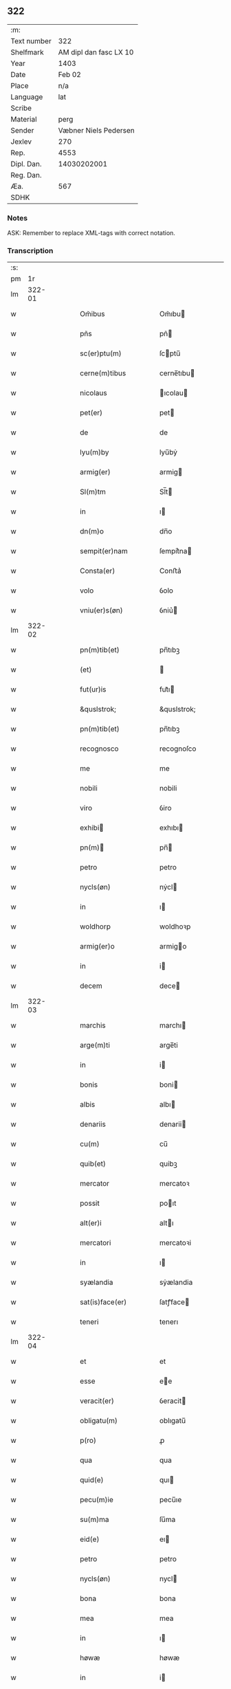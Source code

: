 ** 322
| :m:         |                        |
| Text number |                    322 |
| Shelfmark   | AM dipl dan fasc LX 10 |
| Year        |                   1403 |
| Date        |                 Feb 02 |
| Place       |                    n/a |
| Language    |                    lat |
| Scribe      |                        |
| Material    |                   perg |
| Sender      |  Væbner Niels Pedersen |
| Jexlev      |                    270 |
| Rep.        |                   4553 |
| Dipl. Dan.  |            14030202001 |
| Reg. Dan.   |                        |
| Æa.         |                    567 |
| SDHK        |                        |

*** Notes
ASK: Remember to replace XML-tags with correct notation.

*** Transcription
| :s: |        |   |   |   |   |                                     |                                 |   |   |   |                         |     |   |   |    |        |
| pm  |     1r |   |   |   |   |                                     |                                 |   |   |   |                         |     |   |   |    |        |
| lm  | 322-01 |   |   |   |   |                                     |                                 |   |   |   |                         |     |   |   |    |        |
| w   |        |   |   |   |   | Om̃ibus                              | Om̃ıbu                          |   |   |   |                         | lat |   |   |    | 322-01 |
| w   |        |   |   |   |   | pñs                                 | pñ                             |   |   |   |                         | lat |   |   |    | 322-01 |
| w   |        |   |   |   |   | sc(er)ptu(m)                        | ſcptu̅                          |   |   |   |                         | lat |   |   |    | 322-01 |
| w   |        |   |   |   |   | cerne(m)tibus                       | cerne̅tıbu                      |   |   |   |                         | lat |   |   |    | 322-01 |
| w   |        |   |   |   |   | nicolaus                            | ıcolau                        |   |   |   |                         | lat |   |   |    | 322-01 |
| w   |        |   |   |   |   | pet(er)                             | pet                            |   |   |   |                         | lat |   |   |    | 322-01 |
| w   |        |   |   |   |   | de                                  | de                              |   |   |   |                         | lat |   |   |    | 322-01 |
| w   |        |   |   |   |   | lyu(m)by                            | lyu̅bẏ                           |   |   |   |                         | lat |   |   |    | 322-01 |
| w   |        |   |   |   |   | armig(er)                           | armig                          |   |   |   |                         | lat |   |   |    | 322-01 |
| w   |        |   |   |   |   | Sl(m)tm                             | Sl̅t                            |   |   |   |                         | lat |   |   |    | 322-01 |
| w   |        |   |   |   |   | in                                  | ı                              |   |   |   |                         | lat |   |   |    | 322-01 |
| w   |        |   |   |   |   | dn(m)o                              | dn̅o                             |   |   |   |                         | lat |   |   |    | 322-01 |
| w   |        |   |   |   |   | sempit(er)nam                       | ſempit͛na                       |   |   |   |                         | lat |   |   |    | 322-01 |
| w   |        |   |   |   |   | Consta(er)                          | Conﬅa͛                           |   |   |   |                         | lat |   |   |    | 322-01 |
| w   |        |   |   |   |   | volo                                | ỽolo                            |   |   |   |                         | lat |   |   |    | 322-01 |
| w   |        |   |   |   |   | vniu(er)s(øn)                       | ỽniu͛                           |   |   |   |                         | lat |   |   |    | 322-01 |
| lm  | 322-02 |   |   |   |   |                                     |                                 |   |   |   |                         |     |   |   |    |        |
| w   |        |   |   |   |   | pn(m)tib(et)                        | pn̅tıbꝫ                          |   |   |   |                         | lat |   |   |    | 322-02 |
| w   |        |   |   |   |   | (et)                                |                                |   |   |   |                         | lat |   |   |    | 322-02 |
| w   |        |   |   |   |   | fut(ur)is                           | fut᷑ı                           |   |   |   |                         | lat |   |   |    | 322-02 |
| w   |        |   |   |   |   | &quslstrok;                         | &quslstrok;                     |   |   |   |                         | lat |   |   |    | 322-02 |
| w   |        |   |   |   |   | pn(m)tib(et)                        | pn̅tıbꝫ                          |   |   |   |                         | lat |   |   |    | 322-02 |
| w   |        |   |   |   |   | recognosco                          | recognoſco                      |   |   |   |                         | lat |   |   |    | 322-02 |
| w   |        |   |   |   |   | me                                  | me                              |   |   |   |                         | lat |   |   |    | 322-02 |
| w   |        |   |   |   |   | nobili                              | nobili                          |   |   |   |                         | lat |   |   |    | 322-02 |
| w   |        |   |   |   |   | viro                                | ỽiro                            |   |   |   |                         | lat |   |   |    | 322-02 |
| w   |        |   |   |   |   | exhibi                             | exhıbı                         |   |   |   |                         | lat |   |   | =  | 322-02 |
| w   |        |   |   |   |   | pn(m)                              | pn̅                             |   |   |   |                         | lat |   |   | == | 322-02 |
| w   |        |   |   |   |   | petro                               | petro                           |   |   |   |                         | lat |   |   |    | 322-02 |
| w   |        |   |   |   |   | nycls(øn)                           | nẏcl                           |   |   |   |                         | lat |   |   |    | 322-02 |
| w   |        |   |   |   |   | in                                  | ı                              |   |   |   |                         | lat |   |   |    | 322-02 |
| w   |        |   |   |   |   | woldhorp                            | woldhoꝛp                        |   |   |   |                         | lat |   |   |    | 322-02 |
| w   |        |   |   |   |   | armig(er)o                          | armigo                         |   |   |   |                         | lat |   |   |    | 322-02 |
| w   |        |   |   |   |   | in                                  | i                              |   |   |   |                         | lat |   |   |    | 322-02 |
| w   |        |   |   |   |   | decem                               | dece                           |   |   |   |                         | lat |   |   |    | 322-02 |
| lm  | 322-03 |   |   |   |   |                                     |                                 |   |   |   |                         |     |   |   |    |        |
| w   |        |   |   |   |   | marchis                             | marchı                         |   |   |   |                         | lat |   |   |    | 322-03 |
| w   |        |   |   |   |   | arge(m)ti                           | arge̅ti                          |   |   |   |                         | lat |   |   |    | 322-03 |
| w   |        |   |   |   |   | in                                  | i                              |   |   |   |                         | lat |   |   |    | 322-03 |
| w   |        |   |   |   |   | bonis                               | boni                           |   |   |   |                         | lat |   |   |    | 322-03 |
| w   |        |   |   |   |   | albis                               | albı                           |   |   |   |                         | lat |   |   |    | 322-03 |
| w   |        |   |   |   |   | denariis                            | denarii                        |   |   |   |                         | lat |   |   |    | 322-03 |
| w   |        |   |   |   |   | cu(m)                               | cu̅                              |   |   |   |                         | lat |   |   |    | 322-03 |
| w   |        |   |   |   |   | quib(et)                            | quibꝫ                           |   |   |   |                         | lat |   |   |    | 322-03 |
| w   |        |   |   |   |   | mercator                            | mercatoꝛ                        |   |   |   |                         | lat |   |   |    | 322-03 |
| w   |        |   |   |   |   | possit                              | poıt                           |   |   |   |                         | lat |   |   |    | 322-03 |
| w   |        |   |   |   |   | alt(er)i                            | altı                           |   |   |   |                         | lat |   |   |    | 322-03 |
| w   |        |   |   |   |   | mercatori                           | mercatoꝛi                       |   |   |   |                         | lat |   |   |    | 322-03 |
| w   |        |   |   |   |   | in                                  | ı                              |   |   |   |                         | lat |   |   |    | 322-03 |
| w   |        |   |   |   |   | syælandia                           | sẏælandia                       |   |   |   |                         | lat |   |   |    | 322-03 |
| w   |        |   |   |   |   | sat(is)face(er)                     | ſatꝭface                       |   |   |   |                         | lat |   |   |    | 322-03 |
| w   |        |   |   |   |   | teneri                              | tenerı                          |   |   |   |                         | lat |   |   |    | 322-03 |
| lm  | 322-04 |   |   |   |   |                                     |                                 |   |   |   |                         |     |   |   |    |        |
| w   |        |   |   |   |   | et                                  | et                              |   |   |   |                         | lat |   |   |    | 322-04 |
| w   |        |   |   |   |   | esse                                | ee                             |   |   |   |                         | lat |   |   |    | 322-04 |
| w   |        |   |   |   |   | veracit(er)                         | ỽeracit                        |   |   |   |                         | lat |   |   |    | 322-04 |
| w   |        |   |   |   |   | obligatu(m)                         | oblıgatu̅                        |   |   |   |                         | lat |   |   |    | 322-04 |
| w   |        |   |   |   |   | p(ro)                               | ꝓ                               |   |   |   |                         | lat |   |   |    | 322-04 |
| w   |        |   |   |   |   | qua                                 | qua                             |   |   |   |                         | lat |   |   |    | 322-04 |
| w   |        |   |   |   |   | quid(e)                             | quı                            |   |   |   |                         | lat |   |   |    | 322-04 |
| w   |        |   |   |   |   | pecu(m)ie                           | pecu̅ıe                          |   |   |   |                         | lat |   |   |    | 322-04 |
| w   |        |   |   |   |   | su(m)ma                             | ſu̅ma                            |   |   |   |                         | lat |   |   |    | 322-04 |
| w   |        |   |   |   |   | eid(e)                              | eı                             |   |   |   |                         | lat |   |   |    | 322-04 |
| w   |        |   |   |   |   | petro                               | petro                           |   |   |   |                         | lat |   |   |    | 322-04 |
| w   |        |   |   |   |   | nycls(øn)                           | nycl                           |   |   |   |                         | lat |   |   |    | 322-04 |
| w   |        |   |   |   |   | bona                                | bona                            |   |   |   |                         | lat |   |   |    | 322-04 |
| w   |        |   |   |   |   | mea                                 | mea                             |   |   |   |                         | lat |   |   |    | 322-04 |
| w   |        |   |   |   |   | in                                  | ı                              |   |   |   |                         | lat |   |   |    | 322-04 |
| w   |        |   |   |   |   | høwæ                                | høwæ                            |   |   |   |                         | lat |   |   |    | 322-04 |
| w   |        |   |   |   |   | in                                  | i                              |   |   |   |                         | lat |   |   |    | 322-04 |
| w   |        |   |   |   |   | flackæbyergshær(um)                 | flackæbẏerghæꝝ                 |   |   |   |                         | lat |   |   |    | 322-04 |
| lm  | 322-05 |   |   |   |   |                                     |                                 |   |   |   |                         |     |   |   |    |        |
| w   |        |   |   |   |   | &slongt;ita                         | &slongt;ıta                     |   |   |   |                         | lat |   |   |    | 322-05 |
| w   |        |   |   |   |   | .v(et).                             | .vꝫ.                            |   |   |   |                         | lat |   |   |    | 322-05 |
| w   |        |   |   |   |   | vna(m)                              | vna̅                             |   |   |   |                         | lat |   |   |    | 322-05 |
| w   |        |   |   |   |   | curiam                              | curıa                          |   |   |   |                         | lat |   |   |    | 322-05 |
| w   |        |   |   |   |   | cu(m)                               | cu̅                              |   |   |   |                         | lat |   |   |    | 322-05 |
| w   |        |   |   |   |   | septem                              | ſepte                          |   |   |   |                         | lat |   |   |    | 322-05 |
| w   |        |   |   |   |   | solid(e)                            | ſolı                           |   |   |   |                         | lat |   |   |    | 322-05 |
| w   |        |   |   |   |   | t(er)rar(um)                        | traꝝ                           |   |   |   |                         | lat |   |   |    | 322-05 |
| w   |        |   |   |   |   | in                                  | ı                              |   |   |   |                         | lat |   |   |    | 322-05 |
| w   |        |   |   |   |   | censu                               | cenſu                           |   |   |   |                         | lat |   |   |    | 322-05 |
| w   |        |   |   |   |   | in                                  | ın                              |   |   |   |                         | lat |   |   |    | 322-05 |
| w   |        |   |   |   |   | qua                                 | qua                             |   |   |   |                         | lat |   |   |    | 322-05 |
| w   |        |   |   |   |   | quid(e)                             | qui                            |   |   |   |                         | lat |   |   |    | 322-05 |
| w   |        |   |   |   |   | p(ro)nu(m)c                         | ꝓnu̅c                            |   |   |   |                         | lat |   |   |    | 322-05 |
| w   |        |   |   |   |   | nicola(us)                          | nicola᷒                          |   |   |   |                         | lat |   |   |    | 322-05 |
| w   |        |   |   |   |   | langæsytæ                           | langæſytæ                       |   |   |   |                         | lat |   |   |    | 322-05 |
| w   |        |   |   |   |   | resid(et)                           | reſıd⁊                          |   |   |   |                         | lat |   |   |    | 322-05 |
| w   |        |   |   |   |   | cu(m)                               | cu̅                              |   |   |   |                         | lat |   |   |    | 322-05 |
| w   |        |   |   |   |   | om(m)ib(et)                         | om̅ıbꝫ                           |   |   |   |                         | lat |   |   |    | 322-05 |
| w   |        |   |   |   |   | suis                                | ſui                            |   |   |   |                         | lat |   |   |    | 322-05 |
| lm  | 322-06 |   |   |   |   |                                     |                                 |   |   |   |                         |     |   |   |    |        |
| w   |        |   |   |   |   | p(er)tine(m)ciis                    | p̲tine̅cii                       |   |   |   |                         | lat |   |   |    | 322-06 |
| p   |        |   |   |   |   | .                                   | .                               |   |   |   |                         | lat |   |   |    | 322-06 |
| w   |        |   |   |   |   | v(et)                               | vꝫ                              |   |   |   |                         | lat |   |   |    | 322-06 |
| p   |        |   |   |   |   | .                                   | .                               |   |   |   |                         | lat |   |   |    | 322-06 |
| w   |        |   |   |   |   | ag(er)s                             | ag                            |   |   |   |                         | lat |   |   |    | 322-06 |
| w   |        |   |   |   |   | prat(is)                            | pratꝭ                           |   |   |   |                         | lat |   |   |    | 322-06 |
| w   |        |   |   |   |   | pascuis                             | paſcui                         |   |   |   |                         | lat |   |   |    | 322-06 |
| w   |        |   |   |   |   | humid(e)                            | humı                           |   |   |   |                         | lat |   |   |    | 322-06 |
| w   |        |   |   |   |   | (et)                                |                                |   |   |   |                         | lat |   |   |    | 322-06 |
| w   |        |   |   |   |   | sicc(is)                            | ſıccꝭ                           |   |   |   |                         | lat |   |   |    | 322-06 |
| w   |        |   |   |   |   | nll(m)is                            | nll̅ı                           |   |   |   |                         | lat |   |   |    | 322-06 |
| w   |        |   |   |   |   | except(is)                          | exceptꝭ                         |   |   |   |                         | lat |   |   |    | 322-06 |
| w   |        |   |   |   |   | jnpignero                           | ȷnpıgnero                       |   |   |   |                         | lat |   |   |    | 322-06 |
| w   |        |   |   |   |   | p(er)                               | p̲                               |   |   |   |                         | lat |   |   |    | 322-06 |
| w   |        |   |   |   |   | pn(m)tes                            | pn̅te                           |   |   |   |                         | lat |   |   |    | 322-06 |
| w   |        |   |   |   |   | tali                                | talı                            |   |   |   |                         | lat |   |   |    | 322-06 |
| w   |        |   |   |   |   | co(m)dic(m)oe                       | co̅dıc̅oe                         |   |   |   |                         | lat |   |   |    | 322-06 |
| w   |        |   |   |   |   | it(er)                              | ıt                             |   |   |   |                         | lat |   |   |    | 322-06 |
| w   |        |   |   |   |   | nos                                 | no                             |   |   |   |                         | lat |   |   |    | 322-06 |
| w   |        |   |   |   |   | p(m)hi(m)ta                         | p̅hı̅ta                           |   |   |   |                         | lat |   |   |    | 322-06 |
| lm  | 322-07 |   |   |   |   |                                     |                                 |   |   |   |                         |     |   |   |    |        |
| w   |        |   |   |   |   | &quslstrok;                         | &quslstrok;                     |   |   |   |                         | lat |   |   |    | 322-07 |
| w   |        |   |   |   |   | dc(m)us                             | dc̅u                            |   |   |   |                         | lat |   |   |    | 322-07 |
| w   |        |   |   |   |   | petrus                              | petru                          |   |   |   |                         | lat |   |   |    | 322-07 |
| w   |        |   |   |   |   | nycls(øn)                           | nẏcl                           |   |   |   |                         | lat |   |   |    | 322-07 |
| w   |        |   |   |   |   | fruct(us)                           | fru᷒                            |   |   |   |                         | lat |   |   |    | 322-07 |
| w   |        |   |   |   |   | (et)                                |                                |   |   |   |                         | lat |   |   |    | 322-07 |
| w   |        |   |   |   |   | reddit(us)                          | reddıt᷒                          |   |   |   |                         | lat |   |   |    | 322-07 |
| w   |        |   |   |   |   | eor(um)d(e)                         | eoꝝ                            |   |   |   |                         | lat |   |   |    | 322-07 |
| w   |        |   |   |   |   | bonor(um)                           | bonoꝝ                           |   |   |   |                         | lat |   |   |    | 322-07 |
| w   |        |   |   |   |   | p(er)cipiat                         | p̲cıpiat                         |   |   |   |                         | lat |   |   |    | 322-07 |
| w   |        |   |   |   |   | o(m)i                               | o̅ı                              |   |   |   |                         | lat |   |   |    | 322-07 |
| w   |        |   |   |   |   | anno                                | anno                            |   |   |   |                         | lat |   |   |    | 322-07 |
| w   |        |   |   |   |   | (et)                                |                                |   |   |   |                         | lat |   |   |    | 322-07 |
| w   |        |   |   |   |   | in                                  | ın                              |   |   |   |                         | lat |   |   |    | 322-07 |
| w   |        |   |   |   |   | sorte(m)                            | ſoꝛte̅                           |   |   |   |                         | lat |   |   |    | 322-07 |
| w   |        |   |   |   |   | debiti                              | debıti                          |   |   |   |                         | lat |   |   |    | 322-07 |
| w   |        |   |   |   |   | p(i)ncipal(m)                       | pncipal̅                        |   |   |   |                         | lat |   |   |    | 322-07 |
| w   |        |   |   |   |   | minime                              | minime                          |   |   |   |                         | lat |   |   |    | 322-07 |
| w   |        |   |   |   |   | sic                                 | ſıc                             |   |   |   |                         | lat |   |   |    | 322-07 |
| w   |        |   |   |   |   | (con)pu /                           | ꝯpu /                           |   |   |   |                         | lat |   |   |    | 322-07 |
| p   |        |   |   |   |   | /                                   | /                               |   |   |   |                         | lat |   |   |    | 322-07 |
| lm  | 322-08 |   |   |   |   |                                     |                                 |   |   |   |                         |     |   |   |    |        |
| w   |        |   |   |   |   | tand(e)                             | tan                            |   |   |   |                         | lat |   |   |    | 322-08 |
| w   |        |   |   |   |   | hoc                                 | hoc                             |   |   |   |                         | lat |   |   |    | 322-08 |
| w   |        |   |   |   |   | adiecto                             | adıeo                          |   |   |   |                         | lat |   |   |    | 322-08 |
| w   |        |   |   |   |   | &quslstrok;                         | &quslstrok;                     |   |   |   |                         | lat |   |   |    | 322-08 |
| w   |        |   |   |   |   | qn(m)                               | qn̅                              |   |   |   |                         | lat |   |   |    | 322-08 |
| w   |        |   |   |   |   | dc(m)a                              | dc̅a                             |   |   |   |                         | lat |   |   |    | 322-08 |
| w   |        |   |   |   |   | bona                                | bona                            |   |   |   |                         | lat |   |   |    | 322-08 |
| w   |        |   |   |   |   | redima&bar,t(ur)                    | redima&bar,t᷑                    |   |   |   |                         | lat |   |   |    | 322-08 |
| w   |        |   |   |   |   | extu(m)c                            | extu̅c                           |   |   |   |                         | lat |   |   |    | 322-08 |
| w   |        |   |   |   |   | p(er)                               | p̲                               |   |   |   |                         | lat |   |   |    | 322-08 |
| w   |        |   |   |   |   | nullu(m)                            | nullu̅                           |   |   |   |                         | lat |   |   |    | 322-08 |
| w   |        |   |   |   |   | aliu(m)                             | alıu̅                            |   |   |   |                         | lat |   |   |    | 322-08 |
| w   |        |   |   |   |   | n(i)                                | n                              |   |   |   |                         | lat |   |   |    | 322-08 |
| w   |        |   |   |   |   | p(er)                               | p̲                               |   |   |   |                         | lat |   |   |    | 322-08 |
| w   |        |   |   |   |   | memet                               | memet                           |   |   |   |                         | lat |   |   | =  | 322-08 |
| w   |        |   |   |   |   | ip(m)m                              | ıp̅                             |   |   |   |                         | lat |   |   | == | 322-08 |
| w   |        |   |   |   |   | aut                                 | aut                             |   |   |   |                         | lat |   |   |    | 322-08 |
| w   |        |   |   |   |   | p(er)                               | p̲                               |   |   |   |                         | lat |   |   |    | 322-08 |
| w   |        |   |   |   |   | meos                                | meo                            |   |   |   |                         | lat |   |   |    | 322-08 |
| w   |        |   |   |   |   | veros                               | vero                           |   |   |   |                         | lat |   |   |    | 322-08 |
| w   |        |   |   |   |   | heredes                             | herede                         |   |   |   |                         | lat |   |   |    | 322-08 |
| lm  | 322-09 |   |   |   |   |                                     |                                 |   |   |   |                         |     |   |   |    |        |
| w   |        |   |   |   |   | a                                   | a                               |   |   |   |                         | lat |   |   |    | 322-09 |
| w   |        |   |   |   |   | p(m)fato                            | p̅fato                           |   |   |   |                         | lat |   |   |    | 322-09 |
| w   |        |   |   |   |   | petro                               | petro                           |   |   |   |                         | lat |   |   |    | 322-09 |
| w   |        |   |   |   |   | <del¤rend "erasure">nycls(øn)</del> | <del¤rend "erasure">nẏcl</del> |   |   |   |                         | lat |   |   |    | 322-09 |
| w   |        |   |   |   |   | vl(m)                               | vl̅                              |   |   |   |                         | lat |   |   |    | 322-09 |
| w   |        |   |   |   |   | suis                                | ſui                            |   |   |   |                         | lat |   |   |    | 322-09 |
| w   |        |   |   |   |   | heredib(et)                         | heredibꝫ                        |   |   |   |                         | lat |   |   |    | 322-09 |
| w   |        |   |   |   |   | redem&iaccute;                      | redem&iaccute;                  |   |   |   |                         | lat |   |   |    | 322-09 |
| w   |        |   |   |   |   | debea(m)t                           | debea̅t                          |   |   |   |                         | lat |   |   |    | 322-09 |
| w   |        |   |   |   |   | p(ro)                               | ꝓ                               |   |   |   |                         | lat |   |   |    | 322-09 |
| w   |        |   |   |   |   | dc(m)is                             | dc̅ı                            |   |   |   |                         | lat |   |   |    | 322-09 |
| w   |        |   |   |   |   | denariis                            | denarii                        |   |   |   |                         | lat |   |   |    | 322-09 |
| w   |        |   |   |   |   | nec                                 | nec                             |   |   |   |                         | lat |   |   |    | 322-09 |
| w   |        |   |   |   |   | dabo                                | dabo                            |   |   |   |                         | lat |   |   |    | 322-09 |
| w   |        |   |   |   |   | alicui                              | alicui                          |   |   |   |                         | lat |   |   |    | 322-09 |
| w   |        |   |   |   |   | alt(er)i                            | altı                           |   |   |   |                         | lat |   |   |    | 322-09 |
| w   |        |   |   |   |   | potestate(m)                        | poteﬅate̅                        |   |   |   |                         | lat |   |   |    | 322-09 |
| w   |        |   |   |   |   | ead(e)                              | ea                             |   |   |   |                         | lat |   |   |    | 322-09 |
| lm  | 322-10 |   |   |   |   |                                     |                                 |   |   |   |                         |     |   |   |    |        |
| w   |        |   |   |   |   | bona                                | bona                            |   |   |   |                         | lat |   |   |    | 322-10 |
| w   |        |   |   |   |   | redime(m)di                         | redime̅di                        |   |   |   |                         | lat |   |   |    | 322-10 |
| w   |        |   |   |   |   | a                                   | a                               |   |   |   |                         | lat |   |   |    | 322-10 |
| w   |        |   |   |   |   | petro                               | petro                           |   |   |   |                         | lat |   |   |    | 322-10 |
| w   |        |   |   |   |   | an(m)dc(m)o                         | an̅dc̅o                           |   |   |   |                         | lat |   |   |    | 322-10 |
| p   |        |   |   |   |   | /                                   | /                               |   |   |   |                         | lat |   |   |    | 322-10 |
| w   |        |   |   |   |   | nn(m)o                              | nno                            |   |   |   |                         | lat |   |   |    | 322-10 |
| w   |        |   |   |   |   | (et)                                |                                |   |   |   |                         | lat |   |   |    | 322-10 |
| w   |        |   |   |   |   | in                                  | in                              |   |   |   |                         | lat |   |   |    | 322-10 |
| w   |        |   |   |   |   | die                                 | dıe                             |   |   |   |                         | lat |   |   |    | 322-10 |
| w   |        |   |   |   |   | sc(m)i                              | ſc̅ı                             |   |   |   |                         | lat |   |   |    | 322-10 |
| w   |        |   |   |   |   | martini                             | martini                         |   |   |   |                         | lat |   |   |    | 322-10 |
| w   |        |   |   |   |   | ep(m)i                              | ep̅ı                             |   |   |   |                         | lat |   |   |    | 322-10 |
| w   |        |   |   |   |   | (et)                                |                                |   |   |   |                         | lat |   |   |    | 322-10 |
| w   |        |   |   |   |   | (con)fessor(um)                     | ꝯfeoꝝ                          |   |   |   |                         | lat |   |   |    | 322-10 |
| w   |        |   |   |   |   | qn(m)                               | qn̅                              |   |   |   |                         | lat |   |   |    | 322-10 |
| w   |        |   |   |   |   | redima(m)t(ur)                      | redima̅t᷑                         |   |   |   |                         | lat |   |   |    | 322-10 |
| w   |        |   |   |   |   | extu(m)c                            | extu̅c                           |   |   |   |                         | lat |   |   |    | 322-10 |
| w   |        |   |   |   |   | in                                  | ın                              |   |   |   |                         | lat |   |   |    | 322-10 |
| w   |        |   |   |   |   | p(ro)xi(o)                          | ꝓxıͦ                             |   |   |   |                         | lat |   |   |    | 322-10 |
| w   |        |   |   |   |   | placito                             | placito                         |   |   |   |                         | lat |   |   |    | 322-10 |
| w   |        |   |   |   |   | &flour;ui(m)ci /                    | &flour;uı̅ci /                   |   |   |   |                         | lat |   |   |    | 322-10 |
| p   |        |   |   |   |   | /                                   | /                               |   |   |   |                         | lat |   |   |    | 322-10 |
| lm  | 322-11 |   |   |   |   |                                     |                                 |   |   |   |                         |     |   |   |    |        |
| w   |        |   |   |   |   | ali                                 | ali                             |   |   |   |                         | lat |   |   |    | 322-11 |
| w   |        |   |   |   |   | an(m)                               | an̅                              |   |   |   |                         | lat |   |   |    | 322-11 |
| w   |        |   |   |   |   | festu(m)                            | feﬅu̅                            |   |   |   |                         | lat |   |   |    | 322-11 |
| w   |        |   |   |   |   | sc(m)i                              | ſc̅ı                             |   |   |   |                         | lat |   |   |    | 322-11 |
| w   |        |   |   |   |   | michael(m)                          | michael̅                         |   |   |   |                         | lat |   |   |    | 322-11 |
| w   |        |   |   |   |   | archangl(m)i                        | archangl̅ı                       |   |   |   |                         | lat |   |   |    | 322-11 |
| w   |        |   |   |   |   | est                                 | eﬅ                              |   |   |   |                         | lat |   |   |    | 322-11 |
| w   |        |   |   |   |   | an(m)                               | an̅                              |   |   |   |                         | lat |   |   |    | 322-11 |
| w   |        |   |   |   |   | die(m)                              | dıe̅                             |   |   |   |                         | lat |   |   |    | 322-11 |
| w   |        |   |   |   |   | resoluc(m)ois                       | reſoluc̅oı                      |   |   |   |                         | lat |   |   |    | 322-11 |
| w   |        |   |   |   |   | p(m)narratu(m)                      | p̅narratu̅                        |   |   |   |                         | lat |   |   |    | 322-11 |
| w   |        |   |   |   |   | dc(m)o                              | dc̅o                             |   |   |   |                         | lat |   |   |    | 322-11 |
| w   |        |   |   |   |   | petro                               | petro                           |   |   |   |                         | lat |   |   |    | 322-11 |
| w   |        |   |   |   |   | nycls(øn)                           | nẏcl                           |   |   |   |                         | lat |   |   |    | 322-11 |
| w   |        |   |   |   |   | p(er)                               | p̲                               |   |   |   |                         | lat |   |   |    | 322-11 |
| w   |        |   |   |   |   | me                                  | me                              |   |   |   |                         | lat |   |   |    | 322-11 |
| w   |        |   |   |   |   | aut                                 | aut                             |   |   |   |                         | lat |   |   |    | 322-11 |
| w   |        |   |   |   |   | meos                                | meo                            |   |   |   |                         | lat |   |   |    | 322-11 |
| w   |        |   |   |   |   | heredes                             | heredes                         |   |   |   |                         | lat |   |   |    | 322-11 |
| w   |        |   |   |   |   | erit                                | erit                            |   |   |   |                         | lat |   |   |    | 322-11 |
| lm  | 322-12 |   |   |   |   |                                     |                                 |   |   |   |                         |     |   |   |    |        |
| w   |        |   |   |   |   | Intima(m)du(m)                      | Intima̅du̅                        |   |   |   |                         | lat |   |   |    | 322-12 |
| w   |        |   |   |   |   | Insup(er)                           | Inſup̲                           |   |   |   |                         | lat |   |   |    | 322-12 |
| w   |        |   |   |   |   | id(e)(us)                           | ı᷒                              |   |   |   |                         | lat |   |   |    | 322-12 |
| w   |        |   |   |   |   | petr(us)                            | petr᷒                            |   |   |   |                         | lat |   |   |    | 322-12 |
| w   |        |   |   |   |   | nycls(øn)                           | nẏcl                           |   |   |   |                         | lat |   |   |    | 322-12 |
| w   |        |   |   |   |   | in                                  | ı                              |   |   |   |                         | lat |   |   |    | 322-12 |
| w   |        |   |   |   |   | dc(m)is                             | dc̅ı                            |   |   |   |                         | lat |   |   |    | 322-12 |
| w   |        |   |   |   |   | bonis                               | bonı                           |   |   |   |                         | lat |   |   |    | 322-12 |
| w   |        |   |   |   |   | familia(m)                          | familıa̅                         |   |   |   |                         | lat |   |   |    | 322-12 |
| w   |        |   |   |   |   | Institue(m)di                       | Inﬅitue̅di                       |   |   |   |                         | lat |   |   |    | 322-12 |
| w   |        |   |   |   |   | (et)                                |                                |   |   |   |                         | lat |   |   |    | 322-12 |
| w   |        |   |   |   |   | exstitue(m)di                       | exﬅitue̅di                       |   |   |   |                         | lat |   |   |    | 322-12 |
| w   |        |   |   |   |   | plena(m)                            | plena̅                           |   |   |   |                         | lat |   |   |    | 322-12 |
| w   |        |   |   |   |   | he(m)at                             | he̅at                            |   |   |   |                         | lat |   |   |    | 322-12 |
| w   |        |   |   |   |   | potestate(m)                        | poteﬅate̅                        |   |   |   |                         | lat |   |   |    | 322-12 |
| w   |        |   |   |   |   | p(m)t(er)ea                         | p̅tea                           |   |   |   |                         | lat |   |   |    | 322-12 |
| lm  | 322-13 |   |   |   |   |                                     |                                 |   |   |   |                         |     |   |   |    |        |
| w   |        |   |   |   |   | obligo                              | oblıgo                          |   |   |   |                         | lat |   |   |    | 322-13 |
| w   |        |   |   |   |   | me                                  | me                              |   |   |   |                         | lat |   |   |    | 322-13 |
| w   |        |   |   |   |   | meosq(et)                           | meoqꝫ                          |   |   |   |                         | lat |   |   |    | 322-13 |
| w   |        |   |   |   |   | heredes                             | herede                         |   |   |   |                         | lat |   |   |    | 322-13 |
| w   |        |   |   |   |   | dc(m)o                              | dc̅o                             |   |   |   |                         | lat |   |   |    | 322-13 |
| w   |        |   |   |   |   | petro                               | petro                           |   |   |   |                         | lat |   |   |    | 322-13 |
| w   |        |   |   |   |   | nycls(øn)                           | nycl                           |   |   |   |                         | lat |   |   |    | 322-13 |
| w   |        |   |   |   |   | (et)                                |                                |   |   |   |                         | lat |   |   |    | 322-13 |
| w   |        |   |   |   |   | suis                                | ſuı                            |   |   |   |                         | lat |   |   |    | 322-13 |
| w   |        |   |   |   |   | heredib(et)                         | heredıbꝫ                        |   |   |   |                         | lat |   |   |    | 322-13 |
| w   |        |   |   |   |   | an(m)dc(m)a                         | an̅dc̅a                           |   |   |   |                         | lat |   |   |    | 322-13 |
| w   |        |   |   |   |   | bona                                | bona                            |   |   |   |                         | lat |   |   |    | 322-13 |
| w   |        |   |   |   |   | approp(er)a(er)                     | aropa͛                         |   |   |   |                         | lat |   |   |    | 322-13 |
| w   |        |   |   |   |   | scdm(m)                             | ſcd̅                            |   |   |   |                         | lat |   |   |    | 322-13 |
| w   |        |   |   |   |   | leges                               | lege                           |   |   |   |                         | lat |   |   |    | 322-13 |
| w   |        |   |   |   |   | t(er)re                             | tre                            |   |   |   |                         | lat |   |   |    | 322-13 |
| w   |        |   |   |   |   | (et)                                |                                |   |   |   |                         | lat |   |   |    | 322-13 |
| w   |        |   |   |   |   | disbriga(er)                        | dıſbriga͛                        |   |   |   |                         | lat |   |   |    | 322-13 |
| lm  | 322-14 |   |   |   |   |                                     |                                 |   |   |   |                         |     |   |   |    |        |
| w   |        |   |   |   |   | ab                                  | ab                              |   |   |   |                         | lat |   |   |    | 322-14 |
| w   |        |   |   |   |   | inpetic(m)oe                        | inpetic̅oe                       |   |   |   |                         | lat |   |   |    | 322-14 |
| w   |        |   |   |   |   | q(o)r(um)cu(m)q(et)                 | qͦꝝcu̅qꝫ                          |   |   |   |                         | lat |   |   |    | 322-14 |
| w   |        |   |   |   |   | In                                  | In                              |   |   |   |                         | lat |   |   |    | 322-14 |
| w   |        |   |   |   |   | cui(us)                             | cuı᷒                             |   |   |   |                         | lat |   |   |    | 322-14 |
| w   |        |   |   |   |   | Rei                                 | Rei                             |   |   |   |                         | lat |   |   |    | 322-14 |
| w   |        |   |   |   |   | testimo(m)iu(m)                     | teﬅimo̅ıu̅                        |   |   |   |                         | lat |   |   |    | 322-14 |
| w   |        |   |   |   |   | sigillu(m)                          | ſıgıllu̅                         |   |   |   |                         | lat |   |   |    | 322-14 |
| w   |        |   |   |   |   | meu(m)                              | meu̅                             |   |   |   |                         | lat |   |   |    | 322-14 |
| w   |        |   |   |   |   | vna                                 | ỽna                             |   |   |   |                         | lat |   |   |    | 322-14 |
| w   |        |   |   |   |   | cu(m)                               | cu̅                              |   |   |   |                         | lat |   |   |    | 322-14 |
| w   |        |   |   |   |   | sigillis                            | ſıgıllı                        |   |   |   |                         | lat |   |   |    | 322-14 |
| w   |        |   |   |   |   | nobiliu(m)                          | nobılıu̅                         |   |   |   |                         | lat |   |   |    | 322-14 |
| w   |        |   |   |   |   | viror(um)                           | viroꝝ                           |   |   |   |                         | lat |   |   |    | 322-14 |
| w   |        |   |   |   |   | .v(et).                             | .vꝫ.                            |   |   |   |                         | lat |   |   |    | 322-14 |
| w   |        |   |   |   |   | do(i)i                              | doı                            |   |   |   |                         | lat |   |   |    | 322-14 |
| w   |        |   |   |   |   | olaui                               | olaui                           |   |   |   |                         | lat |   |   |    | 322-14 |
| w   |        |   |   |   |   | bo(m)donis                          | bo̅doni                         |   |   |   |                         | lat |   |   |    | 322-14 |
| w   |        |   |   |   |   | pbr(m)i                             | pbr̅ı                            |   |   |   |                         | lat |   |   |    | 322-14 |
| lm  | 322-15 |   |   |   |   |                                     |                                 |   |   |   |                         |     |   |   |    |        |
| w   |        |   |   |   |   | andree                              | andree                          |   |   |   |                         | lat |   |   |    | 322-15 |
| w   |        |   |   |   |   | gry&ydto;s                          | grẏ&ydto;                      |   |   |   |                         | lat |   |   |    | 322-15 |
| w   |        |   |   |   |   | (et)                                |                                |   |   |   |                         | lat |   |   |    | 322-15 |
| w   |        |   |   |   |   | nicolai                             | nicolai                         |   |   |   |                         | lat |   |   |    | 322-15 |
| w   |        |   |   |   |   | skyttæ                              | skyttæ                          |   |   |   |                         | lat |   |   |    | 322-15 |
| w   |        |   |   |   |   | armig(er)or(um)                     | armigoꝝ                        |   |   |   |                         | lat |   |   |    | 322-15 |
| w   |        |   |   |   |   | pn(m)tib(et)                        | pn̅tibꝫ                          |   |   |   |                         | lat |   |   |    | 322-15 |
| w   |        |   |   |   |   | est                                 | eﬅ                              |   |   |   |                         | lat |   |   |    | 322-15 |
| w   |        |   |   |   |   | appn(m)su(m)                        | an̅ſu̅                           |   |   |   |                         | lat |   |   |    | 322-15 |
| w   |        |   |   |   |   | Datu(m)                             | Datu̅                            |   |   |   |                         | lat |   |   |    | 322-15 |
| w   |        |   |   |   |   | sb(m)                               | ſb̅                              |   |   |   |                         | lat |   |   |    | 322-15 |
| w   |        |   |   |   |   | a(m)no                              | a̅no                             |   |   |   |                         | lat |   |   |    | 322-15 |
| w   |        |   |   |   |   | do(i)i                              | doı                            |   |   |   |                         | lat |   |   |    | 322-15 |
| w   |        |   |   |   |   | M(o)                                | ͦ                               |   |   |   |                         | lat |   |   |    | 322-15 |
| w   |        |   |   |   |   | quadri(m)ge(m)tesi(o)               | quadrı̅ge̅teſıͦ                    |   |   |   |                         | lat |   |   |    | 322-15 |
| w   |        |   |   |   |   | t(er)cio                            | tcio                           |   |   |   |                         | lat |   |   |    | 322-15 |
| w   |        |   |   |   |   | die                                 | die                             |   |   |   |                         | lat |   |   |    | 322-15 |
| w   |        |   |   |   |   | pu /                                | pu /                            |   |   |   |                         | lat |   |   |    | 322-15 |
| p   |        |   |   |   |   | /                                   | /                               |   |   |   |                         | lat |   |   |    | 322-15 |
| lm  | 322-16 |   |   |   |   |                                     |                                 |   |   |   |                         |     |   |   |    |        |
| w   |        |   |   |   |   | rificac(m)ois                       | rıfıcac̅oı                      |   |   |   |                         | lat |   |   |    | 322-16 |
| w   |        |   |   |   |   | bt(m)e                              | bt̅e                             |   |   |   |                         | lat |   |   |    | 322-16 |
| w   |        |   |   |   |   | marie                               | marie                           |   |   |   |                         | lat |   |   |    | 322-16 |
| w   |        |   |   |   |   | v(i)gi(m)s                          | vgı̅                           |   |   |   |                         | lat |   |   |    | 322-16 |
| w   |        |   |   |   |   | gloriose                            | gloꝛıoſe                        |   |   |   |                         | lat |   |   |    | 322-16 |
| lm  | 322-17 |   |   |   |   |                                     |                                 |   |   |   |                         |     |   |   |    |        |
| w   |        |   |   |   |   |                                     |                                 |   |   |   | edition   Rep. no. 4553 | lat |   |   |    | 322-17 |
| :e: |        |   |   |   |   |                                     |                                 |   |   |   |                         |     |   |   |    |        |
